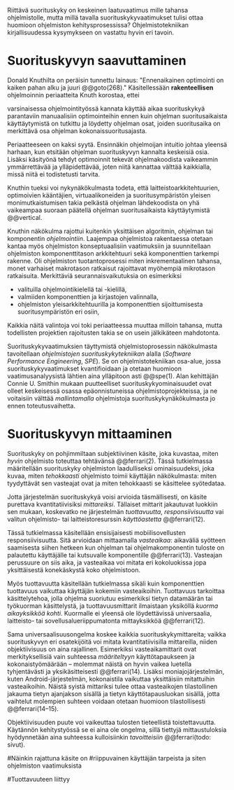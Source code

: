 
Riittävä suorituskyky on keskeinen laatuvaatimus mille tahansa
ohjelmistolle, mutta millä tavalla suorituskykyvaatimukset tulisi
ottaa huomioon ohjelmiston kehitysprosessissa? Ohjelmistotekniikan
kirjallisuudessa kysymykseen on vastattu hyvin eri tavoin.

* Suorituskyvyn saavuttaminen

Donald Knuthilta on peräisin tunnettu lainaus: "Ennenaikainen
optimointi on kaiken pahan alku ja juuri @@goto(268)." 
Käsitellessään *rakenteellisen* ohjelmoinnin periaatteita Knuth korostaa, ettei
# todo: mitä artikkeli itse asiassa käsittelee?
varsinaisessa ohjelmointityössä kannata käyttää aikaa suorituskykyä
parantaviin manuaalisiin optimointeihin ennen kuin ohjelman
suoritusaikaista käyttäytymistä on tutkittu ja löydetty ohjelman
osat, joiden suoritusaika on merkittävä osa ohjelman
kokonaissuoritusajasta.

Periaatteeseen on kaksi syytä. Ensinnäkin ohjelmoijan intuitio johtaa
yleensä harhaan, kun etsitään ohjelman suorituskyvyn kannalta
keskeisiä osia. Lisäksi käsityönä tehdyt optimoinnit tekevät
ohjelmakoodista vaikeammin ymmärrettävää ja ylläpidettävää, joten
niitä kannattaa välttää kaikkialla, missä niitä ei todistetusti
tarvita.

Knuthin tueksi voi nykynäkökulmasta todeta, että
laitteistoarkkitehtuurien, optimoivien kääntäjien, virtuaalikoneiden
ja suoritusympäristön yleisen monimutkaistumisen takia pelkästä
ohjelman lähdekoodista on yhä vaikeampaa suoraan päätellä ohjelman
suoritusaikaista käyttäytymistä @@vertical.

# TODO esimerkki lähteistä (java vertical profiling)
# lisää lähteitä?

Knuthin näkökulma rajottui kuitenkin yksittäisen algoritmin, ohjelman
tai komponentin /ohjelmointiin/. Laajempaa ohjelmistoa rakentaessa
otetaan kantaa myös ohjelmiston konseptuaalisiin vaatimuksiin ja
suunnitellaan ohjelmiston komponenttitason arkkitehtuuri sekä
komponenttien tarkempi rakenne. Oli ohjelmiston tuotantoprosessi miten
inkrementaalinen tahansa, monet varhaiset makrotason ratkaisut
rajoittavat myöhempiä mikrotason ratkaisuita. Merkittäviä
seurannaisvaikutuksia on esimerkiksi

- valituilla ohjelmointikielellä tai -kielillä,
- valmiiden komponenttien ja kirjastojen valinnalla,
- ohjelmiston yleisarkkitehtuurilla ja komponenttien sijoittumisesta
  suoritusympäristön eri osiin,
  
Kaikkia näitä valintoja voi toki periaatteessa muuttaa milloin
tahansa, mutta todellisten projektien rajoitusten takia se on usein
jälkikäteen mahdotonta.
  
# comment: lähde edelliseen?

Suorituskykyvaatimuksien täyttymistä ohjelmistoprosessin näkökulmasta
tavoitellaan /ohjelmistojen suorituskykytekniikan/ alalla (/Software
Performance Engineering/, /SPE/). Se on ohjelmistotekniikan osa-alue,
jossa suorituskykyvaatimukset kvantifioidaan ja otetaan huomioon
vaatimusanalyysistä lähtien aina ylläpitoon asti @@spe(1). Alan
kehittäjän Connie U. Smithin mukaan puutteelliset
suorituskykyominaisuudet ovat olleet keskeisessä osassa
epäonnistuneissa ohjelmistoprojekteissa, ja ne voitaisiin välttää
/mallintamalla/ ohjelmistoja suorituskykynäkökulmasta jo ennen
toteutusvaihetta.

* Suorituskyvyn mittaaminen

Suorituskyky on pohjimmiltaan subjektiivinen käsite, joka kuvastaa,
miten /hyvin/ ohjelmisto toteuttaa tehtävänsä @@ferrari(2). Tässä
tutkielmassa määritellään suorituskyky ohjelmiston laadulliseksi
ominaisuudeksi, joka kuvaa, miten /tehokkaasti/ ohjelmisto toimii
käyttäjän näkökulmasta: miten tyydyttävät sen vasteajat ovat ja miten
tehokkaasti se käsittelee syötedataa.

Jotta järjestelmän suorituskykyä voisi arvioida täsmällisesti, on
käsite purettava kvantitatiivisiksi /mittareiksi/.  Tällaiset mittarit
jakautuvat luokkiin sen mukaan, koskevatko ne järjestelmän
/tuottavuutta/, /responsiivisuutta/ vai valitun ohjelmisto- tai
laitteistoresurssin /käyttöastetta/ @@ferrari(12).

Tässä tutkielmassa käsitellään ensisijaisesti mobiilisovellusten
responsiivisuutta. Sitä arvioidaan mittaamalla /vasteaikaa/: aikaväliä
syötteen saamisesta siihen hetkeen kun ohjelman tai ohjelmakomponentin
tuloste on palautettu käyttäjälle tai kutsuvalle komponentille
@@ferrari(13). Vasteajan perussuure on siis aika, ja vasteaikaa voi
mitata eri kokoluokissa jopa yksittäisestä konekäskystä koko
ohjelmistoon.

Myös tuottavuutta käsitellään tutkielmassa sikäli kuin komponenttien
tuottavuus vaikuttaa käyttäjän kokemiin vasteaikoihin. Tuottavuus
tarkoittaa käsittelytehoa, jolla ohjelma suoriutuu esimerkiksi tietyn
datamäärän tai työkuorman käsittelystä, ja tuottavuusmittarit
ilmaistaan yksiköllä /kuorma aikayksikköä kohti/. Kuormalle ei yleensä
ole löydettävissä universaalia, laitteisto- tai
sovellusalueriippumatonta mittayksikköä @@ferrari(12).

Sama universaalisuusongelma koskee kaikkia suorituskykymittareita;
vaikka suorituskyvyn eri osatekijöitä voi mitata kvantitatiivisilla
mittareilla, niiden objektiivisuus on aina rajallinen. Esimerkiksi
vasteaikamittarit ovat merkityksellisiä vain suhteessa /määriteltyyn/
käyttötapaukseen ja kokonaistyömäärään -- molemmat näistä on hyvin
vaikea luetella tyhjentävästi ja yksikäsitteisesti @@ferrari(14).
Lisäksi moniajojärjestelmän, kuten Android-järjestelmän, kokonaistila
vaikuttaa yksittäisiin mitattuihin vasteaikoihin. Näistä syistä
mittariksi tulee ottaa vasteaikojen tilastollinen jakauma tietyn
ajanjakson sisällä ja tietyn käyttötapausluokan sisällä, jotta
vaihtelut molempien suhteen voidaan otetaan huomioon tilastollisesti
@@ferrari(14--15).

Objektiivisuuden puute voi vaikeuttaa tulosten tieteellistä
toistettavuutta. Käytännön kehitystyössä se ei aina ole ongelma, sillä
tiettyjä mittaustuloksia hyödynnetään aina suhteessa kulloisiinkin
/tavoitteisiin/ @@ferrari(todo: sivut).

# käsittele lyhyesti (max 2 kpl) O-algoritmianalyysi




#Näinkin rajattuna käsite on
#riippuvainen käyttäjän tarpeista ja siten ohjelmiston vaatimuksista
# @@todo(2--4).

#Tuottavuuteen liittyy
# todo 

# probleemi: subjektiivisuus vs. mitattavuus. tästä löytyy matskua. :)
# ferrari luku 5.2.3


